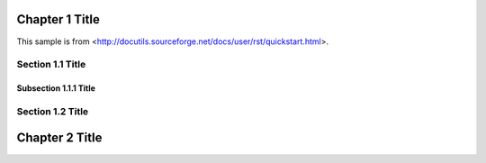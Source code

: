 Chapter 1 Title
===============

This sample is from <http://docutils.sourceforge.net/docs/user/rst/quickstart.html>.

Section 1.1 Title
-----------------

Subsection 1.1.1 Title
~~~~~~~~~~~~~~~~~~~~~~

Section 1.2 Title
-----------------

Chapter 2 Title
===============

